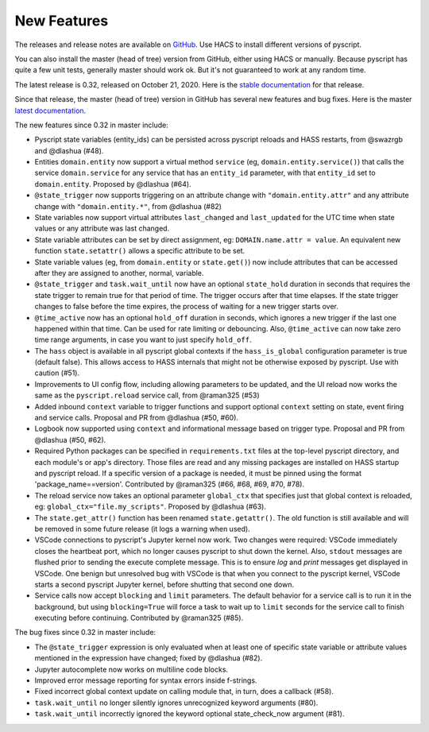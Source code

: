 New Features
============

The releases and release notes are available on `GitHub <https://github.com/custom-components/pyscript/releases>`__.
Use HACS to install different versions of pyscript.

You can also install the master (head of tree) version from GitHub, either using HACS or manually.
Because pyscript has quite a few unit tests, generally master should work ok. But it's not guaranteed
to work at any random time.

The latest release is 0.32, released on October 21, 2020.  Here is the `stable documentation <https://hacs-pyscript.readthedocs.io/en/stable>`__
for that release.

Since that release, the master (head of tree) version in GitHub has several new features and bug fixes.
Here is the master `latest documentation <https://hacs-pyscript.readthedocs.io/en/latest>`__.

The new features since 0.32 in master include:

- Pyscript state variables (entity_ids) can be persisted across pyscript reloads and HASS restarts,
  from @swazrgb and @dlashua (#48).
- Entities ``domain.entity`` now support a virtual method ``service`` (eg, ``domain.entity.service()``)
  that calls the service ``domain.service`` for any service that has an ``entity_id`` parameter, with
  that ``entity_id`` set to ``domain.entity``. Proposed by @dlashua (#64).
- ``@state_trigger`` now supports triggering on an attribute change with ``"domain.entity.attr"`` and
  any attribute change with ``"domain.entity.*"``, from @dlashua (#82)
- State variables now support virtual attributes ``last_changed`` and ``last_updated`` for the UTC time when state
  values or any attribute was last changed.
- State variable attributes can be set by direct assignment, eg: ``DOMAIN.name.attr = value``.
  An equivalent new function ``state.setattr()`` allows a specific attribute to be set.
- State variable values (eg, from ``domain.entity`` or ``state.get()``) now include attributes that can be accessed
  after they are assigned to another, normal, variable.
- ``@state_trigger`` and ``task.wait_until`` now have an optional ``state_hold`` duration in seconds that requires
  the state trigger to remain true for that period of time. The trigger occurs after that time elapses. If the state
  trigger changes to false before the time expires, the process of waiting for a new trigger starts over.
- ``@time_active`` now has an optional ``hold_off`` duration in seconds, which ignores a new trigger if the last
  one happened within that time.  Can be used for rate limiting or debouncing. Also, ``@time_active`` can now take
  zero time range arguments, in case you want to just specify ``hold_off``.
- The ``hass`` object is available in all pyscript global contexts if the ``hass_is_global`` configuration parameter
  is true (default false). This allows access to HASS internals that might not be otherwise exposed by pyscript.
  Use with caution (#51).
- Improvements to UI config flow, including allowing parameters to be updated, and the UI reload now works the same
  as the ``pyscript.reload`` service call, from @raman325 (#53)
- Added inbound ``context`` variable to trigger functions and support optional ``context`` setting on state,
  event firing and service calls. Proposal and PR from @dlashua (#50, #60).
- Logbook now supported using ``context`` and informational message based on trigger type. Proposal and PR
  from @dlashua (#50, #62).
- Required Python packages can be specified in ``requirements.txt`` files at the top-level pyscript
  directory, and each module's or app's directory. Those files are read and any missing packages are
  installed on HASS startup and pyscript reload. If a specific version of a package is needed, it must be
  pinned using the format 'package_name==version'. Contributed by @raman325 (#66, #68, #69, #70, #78).
- The reload service now takes an optional parameter ``global_ctx`` that specifies just that
  global context is reloaded, eg: ``global_ctx="file.my_scripts"``.  Proposed by @dlashua (#63).
- The ``state.get_attr()`` function has been renamed ``state.getattr()``. The old function is
  still available and will be removed in some future release (it logs a warning when used).
- VSCode connections to pyscript's Jupyter kernel now work.  Two changes were required: VSCode immediately
  closes the heartbeat port, which no longer causes pyscript to shut down the kernel.  Also, ``stdout``
  messages are flushed prior to sending the execute complete message. This is to ensure `log` and `print`
  messages get displayed in VSCode. One benign but unresolved bug with VSCode is that when you connect
  to the pyscript kernel, VSCode starts a second pyscript Jupyter kernel, before shutting that second one
  down.
- Service calls now accept ``blocking`` and ``limit`` parameters. The default behavior for a service call is
  to run it in the background, but using ``blocking=True`` will force a task to wait up to ``limit`` seconds
  for the service call to finish executing before continuing. Contributed by @raman325 (#85).

The bug fixes since 0.32 in master include:

- The ``@state_trigger`` expression is only evaluated when at least one of specific state variable
  or attribute values mentioned in the expression have changed; fixed by @dlashua (#82).
- Jupyter autocomplete now works on multiline code blocks.
- Improved error message reporting for syntax errors inside f-strings.
- Fixed incorrect global context update on calling module that, in turn, does a callback (#58).
- ``task.wait_until`` no longer silently ignores unrecognized keyword arguments (#80).
- ``task.wait_until`` incorrectly ignored the keyword optional state_check_now argument (#81).
